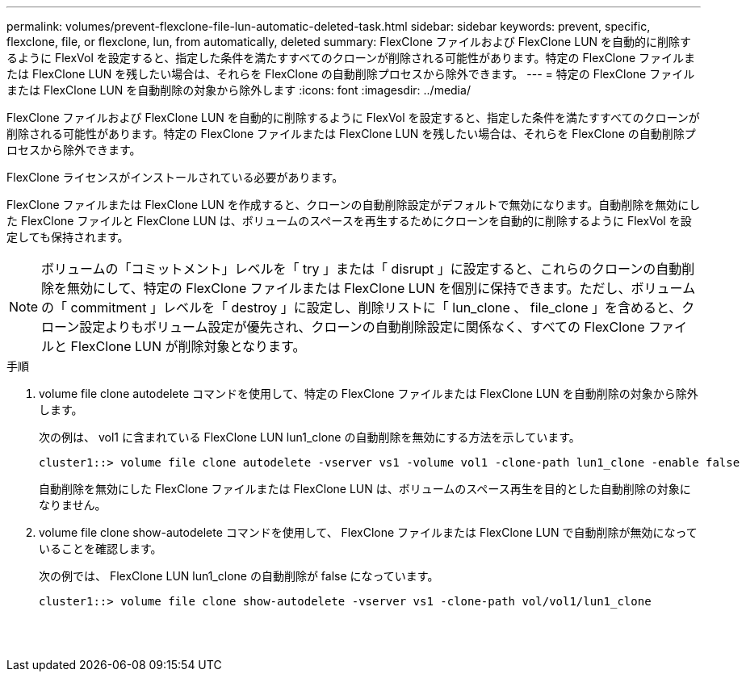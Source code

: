 ---
permalink: volumes/prevent-flexclone-file-lun-automatic-deleted-task.html 
sidebar: sidebar 
keywords: prevent, specific, flexclone, file, or flexclone, lun, from automatically, deleted 
summary: FlexClone ファイルおよび FlexClone LUN を自動的に削除するように FlexVol を設定すると、指定した条件を満たすすべてのクローンが削除される可能性があります。特定の FlexClone ファイルまたは FlexClone LUN を残したい場合は、それらを FlexClone の自動削除プロセスから除外できます。 
---
= 特定の FlexClone ファイルまたは FlexClone LUN を自動削除の対象から除外します
:icons: font
:imagesdir: ../media/


[role="lead"]
FlexClone ファイルおよび FlexClone LUN を自動的に削除するように FlexVol を設定すると、指定した条件を満たすすべてのクローンが削除される可能性があります。特定の FlexClone ファイルまたは FlexClone LUN を残したい場合は、それらを FlexClone の自動削除プロセスから除外できます。

FlexClone ライセンスがインストールされている必要があります。

FlexClone ファイルまたは FlexClone LUN を作成すると、クローンの自動削除設定がデフォルトで無効になります。自動削除を無効にした FlexClone ファイルと FlexClone LUN は、ボリュームのスペースを再生するためにクローンを自動的に削除するように FlexVol を設定しても保持されます。

[NOTE]
====
ボリュームの「コミットメント」レベルを「 try 」または「 disrupt 」に設定すると、これらのクローンの自動削除を無効にして、特定の FlexClone ファイルまたは FlexClone LUN を個別に保持できます。ただし、ボリュームの「 commitment 」レベルを「 destroy 」に設定し、削除リストに「 lun_clone 、 file_clone 」を含めると、クローン設定よりもボリューム設定が優先され、クローンの自動削除設定に関係なく、すべての FlexClone ファイルと FlexClone LUN が削除対象となります。

====
.手順
. volume file clone autodelete コマンドを使用して、特定の FlexClone ファイルまたは FlexClone LUN を自動削除の対象から除外します。
+
次の例は、 vol1 に含まれている FlexClone LUN lun1_clone の自動削除を無効にする方法を示しています。

+
[listing]
----
cluster1::> volume file clone autodelete -vserver vs1 -volume vol1 -clone-path lun1_clone -enable false
----
+
自動削除を無効にした FlexClone ファイルまたは FlexClone LUN は、ボリュームのスペース再生を目的とした自動削除の対象になりません。

. volume file clone show-autodelete コマンドを使用して、 FlexClone ファイルまたは FlexClone LUN で自動削除が無効になっていることを確認します。
+
次の例では、 FlexClone LUN lun1_clone の自動削除が false になっています。

+
[listing]
----
cluster1::> volume file clone show-autodelete -vserver vs1 -clone-path vol/vol1/lun1_clone
															Vserver Name: vs1
															Clone Path: vol/vol1/lun1_clone
															Autodelete Enabled: false
----

